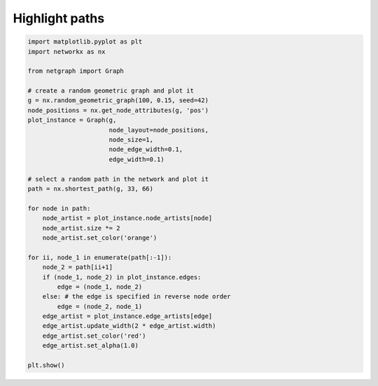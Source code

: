 
.. DO NOT EDIT.
.. THIS FILE WAS AUTOMATICALLY GENERATED BY SPHINX-GALLERY.
.. TO MAKE CHANGES, EDIT THE SOURCE PYTHON FILE:
.. "sphinx_gallery_output/plot_15_highlight_paths.py"
.. LINE NUMBERS ARE GIVEN BELOW.

.. only:: html

    .. note::
        :class: sphx-glr-download-link-note

        Click :ref:`here <sphx_glr_download_sphinx_gallery_output_plot_15_highlight_paths.py>`
        to download the full example code

.. rst-class:: sphx-glr-example-title

.. _sphx_glr_sphinx_gallery_output_plot_15_highlight_paths.py:


Highlight paths
===============

.. GENERATED FROM PYTHON SOURCE LINES 7-43



.. image-sg:: /sphinx_gallery_output/images/sphx_glr_plot_15_highlight_paths_001.png
   :alt: plot 15 highlight paths
   :srcset: /sphinx_gallery_output/images/sphx_glr_plot_15_highlight_paths_001.png
   :class: sphx-glr-single-img





.. code-block:: default



    import matplotlib.pyplot as plt
    import networkx as nx

    from netgraph import Graph

    # create a random geometric graph and plot it
    g = nx.random_geometric_graph(100, 0.15, seed=42)
    node_positions = nx.get_node_attributes(g, 'pos')
    plot_instance = Graph(g,
                          node_layout=node_positions,
                          node_size=1,
                          node_edge_width=0.1,
                          edge_width=0.1)

    # select a random path in the network and plot it
    path = nx.shortest_path(g, 33, 66)

    for node in path:
        node_artist = plot_instance.node_artists[node]
        node_artist.size *= 2
        node_artist.set_color('orange')

    for ii, node_1 in enumerate(path[:-1]):
        node_2 = path[ii+1]
        if (node_1, node_2) in plot_instance.edges:
            edge = (node_1, node_2)
        else: # the edge is specified in reverse node order
            edge = (node_2, node_1)
        edge_artist = plot_instance.edge_artists[edge]
        edge_artist.update_width(2 * edge_artist.width)
        edge_artist.set_color('red')
        edge_artist.set_alpha(1.0)

    plt.show()


.. rst-class:: sphx-glr-timing

   **Total running time of the script:** ( 0 minutes  3.315 seconds)


.. _sphx_glr_download_sphinx_gallery_output_plot_15_highlight_paths.py:


.. only :: html

 .. container:: sphx-glr-footer
    :class: sphx-glr-footer-example



  .. container:: sphx-glr-download sphx-glr-download-python

     :download:`Download Python source code: plot_15_highlight_paths.py <plot_15_highlight_paths.py>`



  .. container:: sphx-glr-download sphx-glr-download-jupyter

     :download:`Download Jupyter notebook: plot_15_highlight_paths.ipynb <plot_15_highlight_paths.ipynb>`


.. only:: html

 .. rst-class:: sphx-glr-signature

    `Gallery generated by Sphinx-Gallery <https://sphinx-gallery.github.io>`_
